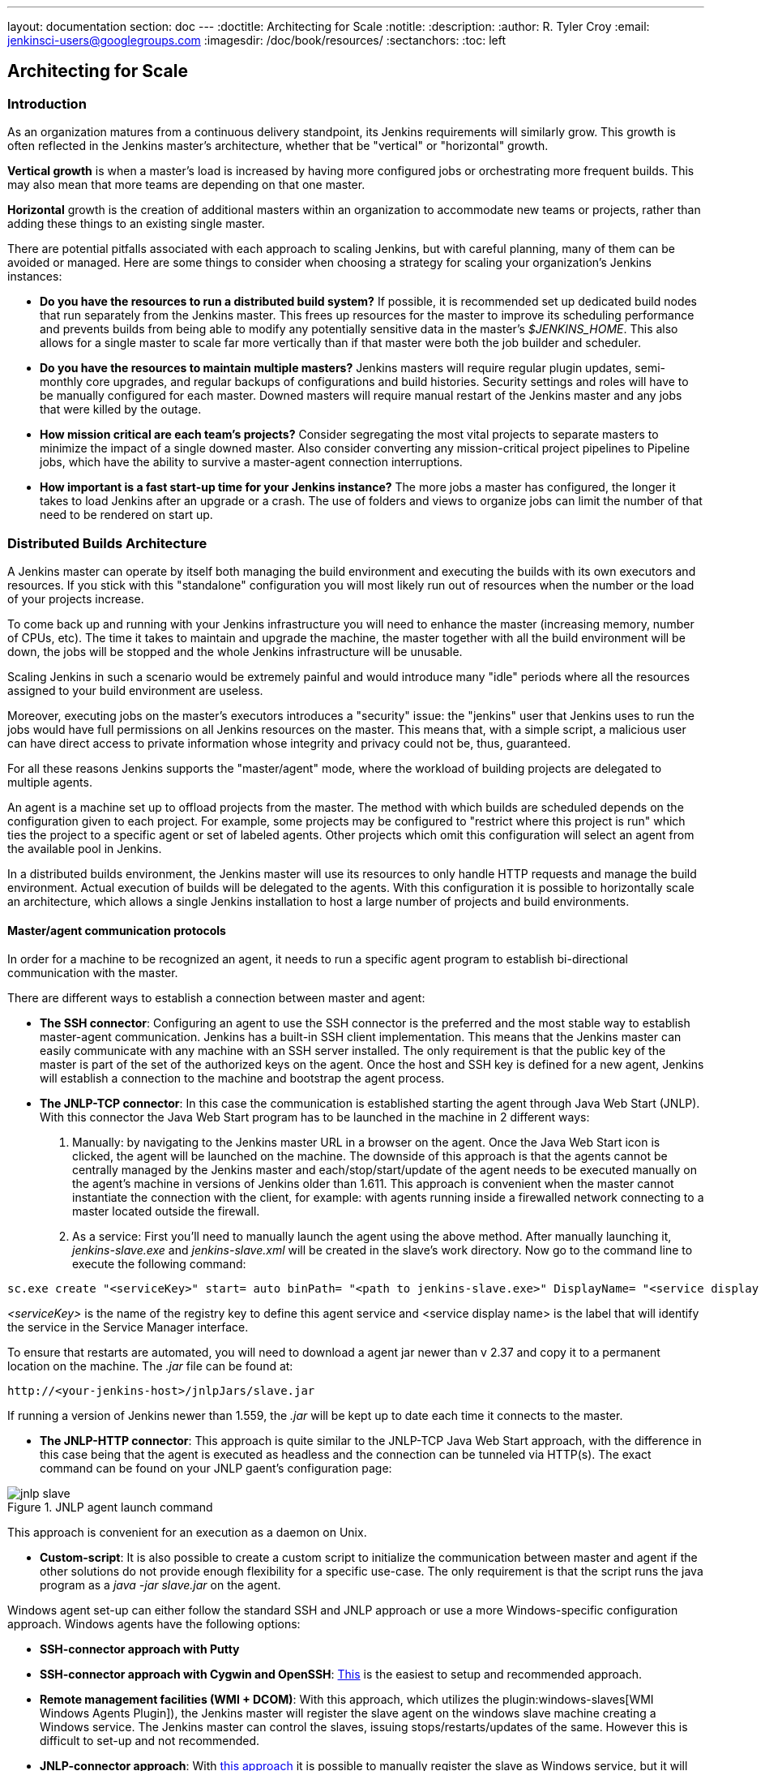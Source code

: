 ---
layout: documentation
section: doc
---
ifdef::backend-html5[]
:doctitle: Architecting for Scale
:notitle:
:description:
:author: R. Tyler Croy
:email: jenkinsci-users@googlegroups.com
:imagesdir: /doc/book/resources/
:sectanchors:
:toc: left
endif::[]

== Architecting for Scale

=== Introduction

As an organization matures from a continuous delivery standpoint, its Jenkins
requirements will similarly grow. This growth is often reflected in the Jenkins
master's architecture, whether that be "vertical" or "horizontal" growth.

*Vertical growth* is when a master's load is increased by having more
configured jobs or orchestrating more frequent builds. This may also mean that
more teams are depending on that one master.

*Horizontal* growth is the creation of additional masters within an
organization to accommodate new teams or projects, rather than adding these
things to an existing single master.

There are potential pitfalls associated with each approach to scaling Jenkins,
but with careful planning, many of them can be avoided or managed. Here are
some things to consider when choosing a strategy for scaling your
organization's Jenkins instances:

* **Do you have the resources to run a distributed build system?** If possible,
  it is recommended set up dedicated build nodes that run separately from the
  Jenkins master. This frees up resources for the master to improve its
  scheduling performance and prevents builds from being able to modify any
  potentially sensitive data in the master's _$JENKINS_HOME_. This also allows
  for a single master to scale far more vertically than if that master were
  both the job builder and scheduler.
* **Do you have the resources to maintain multiple masters?** Jenkins masters
  will require regular plugin updates, semi-monthly core upgrades, and regular
  backups of configurations and build histories. Security settings and roles
  will have to be manually configured for each master. Downed masters will
  require manual restart of the Jenkins master and any jobs that were killed by
  the outage.
* **How mission critical are each team's projects?** Consider segregating the
  most vital projects to separate masters to minimize the impact of a single
  downed master. Also consider converting any mission-critical project
  pipelines to Pipeline jobs, which have the ability to survive a master-agent
  connection interruptions.
* **How important is a fast start-up time for your Jenkins instance?** The more
  jobs a master has configured, the longer it takes to load Jenkins after an
  upgrade or a crash. The use of folders and views to organize jobs can limit
  the number of that need to be rendered on start up.

=== Distributed Builds Architecture

A Jenkins master can operate by itself both managing the build environment and
executing the builds with its own executors and resources. If you stick with
this "standalone" configuration you will most likely run out of resources when
the number or the load of your projects increase.

To come back up and running with your Jenkins infrastructure you will need to
enhance the master (increasing memory, number of CPUs, etc). The time it takes
to maintain and upgrade the machine, the master together with all the build
environment will be down, the jobs will be stopped and the whole Jenkins
infrastructure will be unusable.

Scaling Jenkins in such a scenario would be extremely painful and would
introduce many "idle" periods where all the resources assigned to your build
environment are useless.

Moreover, executing jobs on the master's executors introduces a "security"
issue: the "jenkins" user that Jenkins uses to run the jobs would have full
permissions on all Jenkins resources on the master. This means that, with a
simple script, a malicious user can have direct access to private information
whose integrity and privacy could not be, thus,  guaranteed.

For all these reasons Jenkins supports the "master/agent" mode, where the
workload of building projects are delegated to multiple agents.

An agent is a machine set up to offload projects from the master. The method
with which builds are scheduled depends on the configuration given to each
project. For example, some projects may be configured to "restrict where this
project is run" which ties the project to a specific agent or set of labeled
agents. Other projects which omit this configuration will select an agent from
the available pool in Jenkins.

In a distributed builds environment, the Jenkins master will use its resources
to only handle HTTP requests and manage the build environment. Actual execution
of builds will be delegated to the agents. With this configuration it is
possible to horizontally scale an architecture, which allows a single Jenkins
installation to host a large number of projects and build environments.

==== Master/agent communication protocols

In order for a machine to be recognized an agent, it needs to run a specific
agent program to establish bi-directional communication with the master.

There are different ways to establish a connection between master and agent:

////
TODO: The terminology used in these two bullet points needs to be sychronised
with the actual Jenkins interface terminology
////

* *The SSH connector*: Configuring an agent to use the SSH connector is the
 preferred and the most stable way to establish master-agent communication.
 Jenkins has a built-in SSH client implementation. This means that the
 Jenkins master can easily communicate with any machine with an SSH server
 installed. The only requirement is that the public key of the master is
 part of the set of the authorized keys on the agent. Once the host and SSH key
 is defined for a new agent, Jenkins will establish a connection to
 the machine and bootstrap the agent process.

////
TODO: This whole bullet point/section needs to be rewritten to be more
clearly structured
also terminology here is old (s/JNLP/inbound/g), and WebSocket should be mentioned
////
* *The JNLP-TCP connector*: In this case the communication is established
  starting the agent through Java Web Start (JNLP). With this connector
  the Java Web Start program has to be launched in the machine in 2
  different ways:

 . Manually: by navigating to the Jenkins master URL in a browser on the agent.
   Once the Java Web Start icon is clicked, the agent will be launched on the
   machine. The downside of this approach is that the agents cannot be centrally
   managed by the Jenkins master and each/stop/start/update of the agent needs to
   be executed manually on the agent's machine in versions of Jenkins older than
   1.611. This approach is convenient when the master cannot instantiate the
   connection with the client, for example: with agents running inside a
   firewalled network connecting to a master located outside the firewall.

 . As a service: First you'll need to manually launch the agent using the above
   method. After manually launching it, _jenkins-slave.exe_ and
   _jenkins-slave.xml_ will be created in the slave's work directory. Now go to
   the command line to execute the following command:

////
TODO: This section on windows JNLP connection is not being indented or grouped
properly
////
[source, width="300"]
----
sc.exe create "<serviceKey>" start= auto binPath= "<path to jenkins-slave.exe>" DisplayName= "<service display name>"
----

_<serviceKey>_ is the name of the registry key to define this agent service and
<service display name> is the label that will identify the service in the
Service Manager interface.

To ensure that restarts are automated, you will need to download a agent jar
newer than v 2.37 and copy it to a permanent location on the machine. The
_.jar_ file can be found at:

[source, width="350"]
----
http://<your-jenkins-host>/jnlpJars/slave.jar
----

If running a version of Jenkins newer than 1.559, the _.jar_ will be kept
up to date each time it connects to the master.

 * *The JNLP-HTTP connector*: This approach is quite similar to the JNLP-TCP
   Java Web Start approach, with the difference in this case being that the
   agent is executed as headless and the connection can be tunneled via HTTP(s).
   The exact command can be found on your JNLP gaent's configuration page:

[[jnlp_agent]]
.JNLP agent launch command
image::hardware-recommendations/jnlp-slave.png[scaledwidth=90%]

This approach is convenient for an execution as a daemon on Unix.

* *Custom-script*: It is also possible to create a custom script to initialize
  the communication between master and agent if the other solutions do not
  provide enough flexibility for a specific use-case. The only requirement is
  that the script runs the java program as a _java -jar slave.jar_ on the
  agent.

Windows agent set-up can either follow the standard SSH and JNLP approach  or
use a more Windows-specific configuration approach. Windows agents have the
following options:

* *SSH-connector approach with Putty*
* *SSH-connector approach with Cygwin and OpenSSH*:
  https://wiki.jenkins.io/display/JENKINS/SSH+slaves+and+Cygwin[This] is the
  easiest to setup and recommended approach.
* *Remote management facilities (WMI + DCOM)*: With this approach, which
  utilizes the
  plugin:windows-slaves[WMI Windows Agents Plugin]), the Jenkins master will register the slave agent on the
  windows slave machine creating a Windows service. The Jenkins master can
  control the slaves, issuing stops/restarts/updates of the same. However this
  is difficult to set-up and not recommended.
* *JNLP-connector approach*: With
  https://wiki.jenkins.io/display/JENKINS/Installing+Jenkins+as+a+Windows+service[this approach]
   it is possible to manually register the slave as Windows service,
  but it will not be possible to centrally manage it from the master. Each
  stop/start/update of the slave agent needs to be executed manually on the
  slave machine, unless running Jenkins 1.611 or newer.

=== Creating fungible slaves

==== Configuring tools location on slaves

The Jenkins Global configuration page let you specify the tools needed during
the builds (i.e. Ant, Maven, Java, etc).

When defining a tool, it is possible to create a pointer to an existing
installation by giving the directory where the program is expected to be on the
slave. Another option is to let Jenkins take care of the installation of a
specific version in the given location. It is also possible to specify more
than one installation for the same tool since different jobs may need different
versions of the same tool.

The pre-compiled "Default" option calls whatever is already installed on the
slave and exists in the machine PATH, but this will return a failure if the
tool was not already installed and its location was not added to the PATH
system variable.

One best practice to avoid this failure is to configure a job with the
assumption that the target slave does not have the necessary tools installed,
and to include the tools' installation as part of the build process.


==== Define a policy to share slave machines

As mentioned previously, slaves should be interchangeable and standardized in
order to make them sharable and to optimize resource usage.  Slaves should not
be customized for a particular set of jobs, nor for a particular team.

Lately Jenkins has become more and more popular not only in CI but also in CD,
which means that it must orchestrate jobs and pipelines which involve different
teams and technical profiles: developers, QA people and Dev-Ops people.

In such a scenario, it might make sense to create customized and dedicated
slaves: different tools are usually required by different teams (i.e.
Puppet/Chef for the Ops team) and teams' credentials are usually stored on the
slave in order to ensure their protection and privacy.

In order to ensure the execution of a job on a single/group of slaves only
(i.e. iOS builds on OSX slaves only), it is possible to tie the job to the
slave by specifying the slave's label in the job configuration page. Note that
the restriction has to be replicated in every single job to be tied and that
the slave won't be protected from being used by other teams.

==== Setting up cloud slaves

Cloud build resources can be a solution for a case when it is necessary to
maintain a reasonably small cluster of slaves on-premise while still providing
new build resources when needed.

In particular it is possible to offload the execution of the jobs to slaves in
the cloud thanks to ad-hoc plugins which will handle the creation of the cloud
resources together with their destruction when they are not needed anymore:

* The plugin:ec2[EC2 Plugin]
  let Jenkins use AWS EC2 instances as cloud build resources when it runs out
  of on-premise slaves. The EC2 slaves will be dynamically created inside an
  AWS network and de-provisioned when they are not needed.
* The plugin:azure-vm-agents[Azure VM Agents Plugin]
  dynamically spins up Jenkins slaves as Azure VMs per user provided 
  configuration via templates, including support for virtual network integration 
  and subnet placement. Idle agents can be configured for automatic shutdown 
  to reduce costs.
* The plugin:jclouds-jenkins[JCloud plugin]
  creates the possibility of executing the jobs on any cloud provider supported
  by JCloud libraries

=== Right-sizing Jenkins masters

Comprehensive hardware recommendations:

* Hardware: see the link:/doc/book/hardware-recommendations/#hardware-recommendations[Hardware Recommendations] page

==== Master division strategies

Designing the best Jenkins architecture for your organization is dependent on
how you stratify the development of your projects and can be constrained by
limitations of the existing Jenkins plugins.

The 3 most common forms of stratifying development by masters is:

1. **By environment (QA, DEV, etc)** - With this strategy, Jenkins masters are populated by jobs based on what environment they are deploying to.

* **Pros**
** Can tailor plugins on masters to be specific to that environment's needs
** Can easily restrict access to an environment to only users who will be using that environment

* **Cons**
** Reduces ability to create pipelines
** No way to visualize the complete flow across masters
** Outage of a master will block flow of all products

2. **By org chart** - This strategy is when masters are assigned to divisions within an organization.

* **Pros**
** Can tailor plugins on masters to be specific to that team's needs
** Can easily restrict access to a division's projects to only users who are within that division

* **Cons**
** Reduces ability to create cross-division pipelines
** No way to visualize the complete flow across masters
** Outage of a master will block flow of all products

3. **Group masters by product lines** - When a group of products, with on only critical product in each group, gets its own Jenkins masters.

* **Pros**
** Entire flows can be visualized because all steps are on one master
** Reduces the impact of one master's downtime on only affects a small subset of products

* **Cons**
** A strategy for restricting permissions must be devised to keep all users from having access to all items on a master.

When evaluating these strategies, it is important to weigh them against the
vertical and horizontal scaling pitfalls discussed in the introduction.

Another note is that a smaller number of jobs translates to faster recovery
from failures and more importantly a higher mean time between failures.

==== Calculating how many jobs, masters, and executors are needed

Having the best possible estimate of necessary configurations for a Jenkins
installation allows an organization to get started on the right foot with
Jenkins and reduces the number of configuration iterations needed to achieve an
optimal installation. The challenge for Jenkins architects is that true limit
of vertical scaling on a Jenkins master is constrained by whatever hardware is
in place for the master, as well as harder to quantify pieces like the types of
builds and tests that will be run on the build nodes.

There is a way to estimate roughly how many masters, jobs and executors will be
needed based on build needs and number of developers served. These equations
assume that the Jenkins master will have 5 cores with one core per 100 jobs
(500 total jobs/master) and that teams will be divided into groups of 40.

If you have information on the actual number of available cores on your planned
master, you can make adjustments to the
"number of masters" equations accordingly.

The equation for *estimating the number of masters and executors needed* when
the number of configured jobs is known is as follows:

[source, width="350"]
----
masters = number of jobs/500
executors = number of jobs * 0.03
----

The equation for *estimating the maximum number of jobs, masters, and executors
needed* for an organization based on the number of developers is as follows:

[source, width="350"]
----
number of jobs = number of developers * 3.333
number of masters = number of jobs/500
number of executors = number of jobs * 0.03
----

These numbers will provide a good starting point for a Jenkins installation,
but adjustments to actual installation size may be needed based on the types of
builds and tests that an installation runs.

==== Scalable storage for masters

It is also recommended to choose a master with consideration for future growth
in the number of plugins or jobs stored in your master's _$JENKINS_HOME_.
Storage is cheap and Jenkins does not require fast disk access to run well, so
it is more advantageous to invest in a larger machine for your master over a
faster one.

Different operating systems for the Jenkins master will also allow for
different approaches to expandable storage:

* *Spanned Volumes on Windows* - On NTFS devices like Windows, you can create a
  spanned volume that allows you to add new volumes to an existing one, but
  have them behave as a single volume. To do this, you will have to ensure that
  Jenkins is installed on a separate partition so that it can be converted to a
  spanned volume later.
* *Logical Volume Manager for Linux* - LVM manages disk drives and allows
  logical volumes to be resized on the fly. Many distributions of Linux use LVM
  when they are installed, but Jenkins should have its our LVM setup.
* *ZFS for Solaris* - ZFS is even more flexible than LVM and spanned volumes
  and just requires that the _$JENKINS_HOME_ be on its own filesystem. This
  makes it easier to create snapshots, backups, etc.
* *Symbolic Links* - For systems with existing Jenkins installations and who
  cannot use any of the above-mentioned methods, symbolic links (symlinks) may
  be used instead to store job folders on separate volumes with symlinks to
  those directories.

Additionally, to easily prevent a _$JENKINS_HOME_ folder from becoming bloated,
make it mandatory for jobs to discard build records after a specific time
period has passed and/or after a specific number of builds have been run. This
policy can be set on a job's configuration page.


=== Setting up a backup policy

It is a best practice to take regular backups of your $JENKINS_HOME. A backup
ensures that your Jenkins instance can be restored despite a misconfiguration,
accidental job deletion, or data corruption.

==== Finding your $JENKINS_HOME

**Windows**

If you install Jenkins with the Windows installer, Jenkins will be installed as
a service and the default _$JENKINS_HOME_ will be "C:\Program Files
(x86)\jenkins".

You can edit the location of your _$JENKINS_HOME_ by opening the jenkins.xml
file and editing the _$JENKINS_HOME_ variable, or going to the "Manage Jenkins"
screen, clicking on the "Install as Windows Service" option in the menu, and
then editing the "Installation Directory" field to point to another existing
directory.

**Mac OSX**

If you install Jenkins with the OS X installer, you can find and edit the
location of your _$JENKINS_HOME_ by editing the "Macintosh
HD/Library/LaunchDaemons" file's _$JENKINS_HOME_ property.

By default, the _$JENKINS_HOME_ will be set to "Macintosh
HD/Users/Shared/Jenkins".

**Ubuntu/Debian**

If you install Jenkins using a Debian package, you can find and edit the
location of your _$JENKINS_HOME_ by editing your "/etc/default/jenkins" file.

By default, the _$JENKINS_HOME_ will set to "/var/lib/jenkins" and your
$JENKINS_WAR will point to "/usr/share/jenkins/jenkins.war".

**Red Hat/CentOS/Fedora**

If you install Jenkins as a RPM package, the default _$JENKINS_HOME_ will be
"/var/lib/jenkins".

You can edit the location of your _$JENKINS_HOME_ by editing the
"/etc/sysconfig/jenkins" file.

**openSUSE**

If installing Jenkins as a package using zypper, you'll be able to edit the
_$JENKINS_HOME_ by editing the "/etc/sysconfig/jenkins" file.

The default location for your _$JENKINS_HOME_ will be set to "/var/lib/jenkins"
and the $JENKINS_WAR home will be in "/usr/lib/jenkins".

**FreeBSD**

If installing Jenkins using a port, the _$JENKINS_HOME_ will be located in
whichever directory you run the "make" command in. It is recommended to create
a "/usr/ports/devel/jenkins" folder and compile Jenkins in that directory.

You will be able to edit the _$JENKINS_HOME_ by editing the
"/usr/local/etc/jenkins".

**OpenBSD**

If installing Jenkins using a package,the _$JENKINS_HOME_ is set by default to
"/var/jenkins".

If installing Jenkins using a port, the _$JENKINS_HOME_ will be located in
whichever directory you run the "make" command in. It is recommended to create
a "/usr/ports/devel/jenkins" folder and compile Jenkins in that directory.

You will be able to edit the _$JENKINS_HOME_ by editing the
"/usr/local/etc/jenkins" file.

**Solaris/OpenIndiana**

The Jenkins project voted on September 17, 2014 to discontinue Solaris
packages.

==== Anatomy of a $JENKINS_HOME

The folder structure for a _$JENKINS_HOME_ directory is as follows:

[source]
----
JENKINS_HOME
 +- config.xml     (Jenkins root configuration file)
 +- *.xml          (other site-wide configuration files)
 +- identity.key   (RSA key pair that identifies an instance)
 +- secret.key     (deprecated key used for some plugins' secure operations)
 +- secret.key.not-so-secret  (used for validating _$JENKINS_HOME_ creation date)
 +- userContent    (files served under your https://server/userContent/)
 +- secrets        (root directory for the secret+key for credential decryption)
     +- hudson.util.Secret   (used for encrypting some Jenkins data)
     +- master.key           (used for encrypting the hudson.util.Secret key)
     +- InstanceIdentity.KEY (used to identity this instance)
 +- fingerprints   (stores fingerprint records, if any)
 +- plugins        (root directory for all Jenkins plugins)
     +- [PLUGINNAME]   (sub directory for each plugin)
         +- META-INF       (subdirectory for plugin manifest + pom.xml)
         +- WEB-INF        (subdirectory for plugin jar(s) and licenses.xml)
     +- [PLUGINNAME].jpi   (.jpi or .hpi file for the plugin)
 +- jobs           (root directory for all Jenkins jobs)
     +- [JOBNAME]      (sub directory for each job)
         +- config.xml     (job configuration file)
         +- workspace      (working directory for the version control system)
         +- latest         (symbolic link to the last successful build)
         +- builds         (stores past build records)
             +- [BUILD_ID]     (subdirectory for each build)
                 +- build.xml      (build result summary)
                 +- log            (log file)
                 +- changelog.xml  (change log)
     +- [FOLDERNAME]   (sub directory for each folder)
         +- config.xml     (folder configuration file)
         +- jobs           (sub directory for all nested jobs)
----

[[segrate-data]]
===== Segregating pure configuration from less durable data

CAUTION: No data migration is handled by Jenkins when using those settings.
So you either want to use them from the beginning, or make sure you take into consideration which data you would like to be moved to the right place before using the following switches.

It is possible to separate customize some of the layout to better separate pure job configurations from less durable data, like build data or logs.
footnote:[These switches are used to configure out of the box link:https://jenkins.io/blog/2018/04/06/jenkins-essentials/[Jenkins Essentials] instances.]

====== Configure a different _jobs build data_ layout

Historically, the configuration of a given job is located under `$JENKINS_HOME/jobs/[JOB_NAME]/config.xml` and its builds are under `$JENKINS_HOME/jobs/[JOB_NAME]/builds`.

This typically makes it more impractical to set up a different backup policy, or set up a quicker disk for making builds potentially faster.

For instance, if you would like to move builds under a different root, you can use the following value: `+$JENKINS_VAR/${ITEM_FULL_NAME}/builds+`.

Note that starting with Jenkins 2.119, the User Interface for this was replaced by the `jenkins.model.Jenkins.buildsDir` system property. See the link:https://wiki.jenkins.io/display/JENKINS/Features+controlled+by+system+properties[dedicated _Features Controlled with System Properties_ wiki page] for more details.

////
NOT documenting the other jenkins.model.Jenkins.workspacesDir property on purpose, as this should generally not be used.
Using it means one would build on the master, which we clearly do not want to encourage.
////

==== Choosing a backup strategy

All of your Jenkins-specific configurations that need to be backed up will live
in the _$JENKINS_HOME_, but it is a best practice to back up only a subset of
those files and folders.

Below are a few guidelines to consider when planning your backup strategy.

.Exclusions

When it comes to creating a backup, it is recommended to exclude archiving the
following folders to reduce the size of your backup:

[literal]
/war      (the exploded Jenkins war directory)
/cache    (downloaded tools)
/tools    (extracted tools)

These folders will automatically be recreated the next time a build runs or
Jenkins is launched.

.Jobs and Folders

Your job or folder configurations, build histories, archived artifacts, and
workspace will exist entirely within the _jobs_ folder.

The _jobs_ directory, whether nested within a folder or at the root level is as
follows:

[source]
----
 +- jobs           (root directory for all Jenkins jobs)
     +- [JOBNAME]      (sub directory for each job)
         +- config.xml     (job configuration file)
         +- workspace      (working directory for the version control system)
         +- latest         (symbolic link to the last successful build)
         +- builds         (stores past build records)
             +- [BUILD_ID]     (subdirectory for each build)
                 +- build.xml      (build result summary)
                 +- log            (log file)
                 +- changelog.xml  (change log)
----

If you only need to backup your job configurations, you can opt to only backup
the _config.xml_ for each job. Generally build records and workspaces do not
need to be backed up, as workspaces will be re-created when a job is run and
build records are only as important as your organizations deems them.

.System configurations

Your instance's system configurations exist in the root level of the
_$JENKINS_HOME_ folder:

[literal]
 +- config.xml     (Jenkins root configuration file)
 +- *.xml          (other site-wide configuration files)

The _config.xml_ is the root configuration file for your Jenkins. It includes
configurations for the paths of installed tools, workspace directory, and slave
agent port.

Any .xml other than that _config.xml_ in the root Jenkins folder is a global
configuration file for an installed tool or plugin (i.e. Maven, Git, Ant, etc).
This includes the _credentials.xml_ if the Credentials plugin is installed.

If you only want to backup your core Jenkins configuration, you only need to
back up the _config.xml_.

.Plugins

Your instance's plugin files (.hpi and .jpi) and any of their dependent
resources (help files, _pom.xml_ files, etc) will exist in the _plugins_ folder
in $JENKINS_HOME.

[literal]
 +- plugins        (root directory for all Jenkins plugins)
     +- [PLUGINNAME]     (sub directory for each plugin)
         +- META-INF       (subdirectory for plugin manifest + pom.xml)
         +- WEB-INF        (subdirectory for plugin jar(s) and licenses.xml)
     +- [PLUGINNAME].jpi (.jpi or .hpi file for the plugin)

It is recommended to back up the entirety of the plugins folder (.hpi/.jpis + folders).

.Other data

Other data that you are recommended to back up include the contents of your
_secrets_ folder, your _identity.key_, your _secret.key_, and your
_secret.key.not-so-secret_ file.

[literal]
+- identity.key   (RSA key pair that identifies an instance)
 +- secret.key     (used for various secure Jenkins operations)
 +- secret.key.not-so-secret  (used for validating _$JENKINS_HOME_ creation date)
 +- userContent    (files served in https://server/userContent/)
 +- secrets        (directory for the secret+key decryption)
     +- hudson.util.Secret   (used for encrypting some Jenkins data)
     +- master.key           (used for encrypting the hudson.util.Secret key)
     +- InstanceIdentity.KEY (used to identity this instance)


The _identity.key_ is an RSA key pair that identifies and authenticates the
current Jenkins instance.

The _secret.key_ is used to encrypt plugin and other Jenkins data, and to
establish a secure connection between a master and slave.

The _secret.key.not-so-secret_ file is used to validate when the
_$JENKINS_HOME_ was created. It is also meant to be a flag that the secret.key
file is a deprecated way of encrypting information.

The files in the secrets folder are used by Jenkins to encrypt and decrypt your
instance's stored credentials, if any exist. Loss of these files will prevent
recovery of any stored credentials. _hudson.util.Secret_ is used for encrypting
some Jenkins data like the credentials.xml, while the _master.key_ is used for
encrypting the hudson.util.Secret key. Finally, the _InstanceIdentity.KEY_ is
used to identity this instance and for producing digital signatures.

==== Define a Jenkins instance to rollback to

In the case of a total machine failure, it is important to ensure that there is
a plan in place to get Jenkins both back online and in its last good state.

If a high availability set up has not been enabled and no back up of that
master's filesystem has been taken, then an corruption of a machine running
Jenkins means that all historical build data and artifacts, job and system
configurations, etc. will be lost and the lost configurations will need to be
recreated on a new instance.

1. Backup policy - In addition to creating backups using the previous section's
   backup guide, it is important to establish a policy for selecting which backup
   should be used when restoring a downed master.
2. Restoring from a backup - A plan must be put in place on whether the backup
   should be restored manually or with scripts when the primary goes down.

=== Resilient Jenkins Architecture

Administrators are constantly adding more and more teams to the software
factory, making administrators in the business of making their instances
resilient to failures and scaling them in order to onboard more teams.

Adding build nodes to a Jenkins instance while beefing up the machine that runs
the Jenkins master is the typical way to scale Jenkins. Said differently,
administrators scale their Jenkins master vertically. However, there is a limit
to how much an instance can be scaled. These limitations are covered in the
introduction to this chapter.

Ideally, masters will be set up to automatically recover from failures without
human intervention. There are proxy servers monitoring active masters and
re-routing requests to backup masters if the active master goes down. There are
additional factors that should be reviewed on the path to continuous delivery.
These factors include componetizing the application under development,
automating the entire pipeline (within reasonable limits) and freeing up
contentious resources.

.Step 1: Make each master highly available

Each Jenkins master needs to be set up such that it is part of a Jenkins cluster.

A proxy (typically HAProxy or F5) then fronts the primary master. The proxy's
job is to continuously monitor the primary master and route requests to the
backup if the primary goes down. To make the infrastructure more resilient, you
can have multiple backup masters configured.

.Step 2: Enable security

Set up an authentication realm that Jenkins will use for its user database.

TIP: If you are trying to set up a proof-of-concept, it is recommended to use
the plugin:mock-security-realm[Mock Security Realm plugin] for authentication.

.Step 3: Add build nodes (slaves) to master

Add build servers to your master to ensure you are conducting actual build
execution off of the master, which is meant to be an orchestration hub, and
onto a "dumb" machine with sufficient memory and I/O for a given job or test.

.Step 4: Setup a test instance

A test instance is typically used to test new plugin updates. When a plugin is
ready to be used, it should be installed into the main production update
center.
